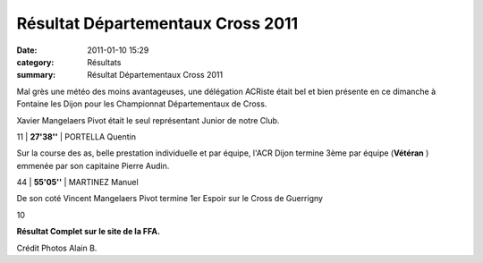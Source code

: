 Résultat Départementaux Cross 2011
==================================

:date: 2011-01-10 15:29
:category: Résultats
:summary: Résultat Départementaux Cross 2011

Mal grès une météo des moins avantageuses, une délégation ACRiste était bel et bien présente en ce dimanche à Fontaine les Dijon pour les Championnat Départementaux de Cross.


Xavier Mangelaers Pivot était le seul représentant Junior de notre Club.  |Xavier1.jpg|



11    | **27'38''** | PORTELLA Quentin


Sur la course des as, belle prestation individuelle et par équipe, l'ACR Dijon termine 3ème par équipe (**Vétéran** ) emmenée par son capitaine Pierre Audin.


|Depart1.jpg|



44     | **55'05''** | MARTINEZ Manuel


De son coté Vincent Mangelaers Pivot termine 1er Espoir sur le Cross de Guerrigny



10


**Résultat Complet sur le site de la FFA.**


Crédit Photos Alain B.

.. |Xavier1.jpg| image:: http://assets.acr-dijon.org/old/httpimgover-blogcom300x2250120862coursescourses-2011departementaux-cross-xavier1.jpg
.. |Depart1.jpg| image:: http://assets.acr-dijon.org/old/httpimgover-blogcom300x2250120862coursescourses-2011departementaux-cross-depart1.jpg
.. _Cross SE-ES-VE-V1-V2-V3-V4 /M - 9030m Nevers: javascript:openrec('http://www.athle.com/dev/ffa/recordCompet.aspx?num=065042&epreuve=001&sexe=M&serie=Cross%20SE-ES-VE-V1-V2-V3-V4%20/M%20-%209030m%20CC')
.. _MANGELAERS-PIVOT Vincent: javascript:bddThrowAthlete('resultats',%20620739,%200)
